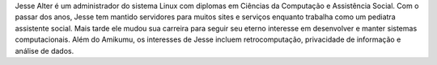 Jesse Alter é um administrador do sistema Linux com diplomas em Ciências da Computação e Assistência Social. Com o passar dos anos, Jesse tem mantido servidores para muitos sites e serviços enquanto trabalha como um pediatra assistente social. Mais tarde ele mudou sua carreira para seguir seu eterno interesse em desenvolver e manter sistemas computacionais. Além do Amikumu, os interesses de Jesse incluem retrocomputação, privacidade de informação e análise de dados.

